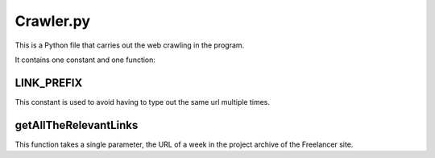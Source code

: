 Crawler.py
================

This is a Python file that carries out the web crawling in the program.

It contains one constant and one function:

LINK_PREFIX
^^^^^^^^^^^^^^^
.. code-block::python
    LINK_PREFIX = "https://www.freelancer.co.uk"

This constant is used to avoid having to type out the same url multiple times.

getAllTheRelevantLinks
^^^^^^^^^^^^^^^^^^^^^^
.. code::python
   getAllTheRelevantLinks(url)

This function takes a single parameter, the URL of a week in the project archive of the Freelancer site.